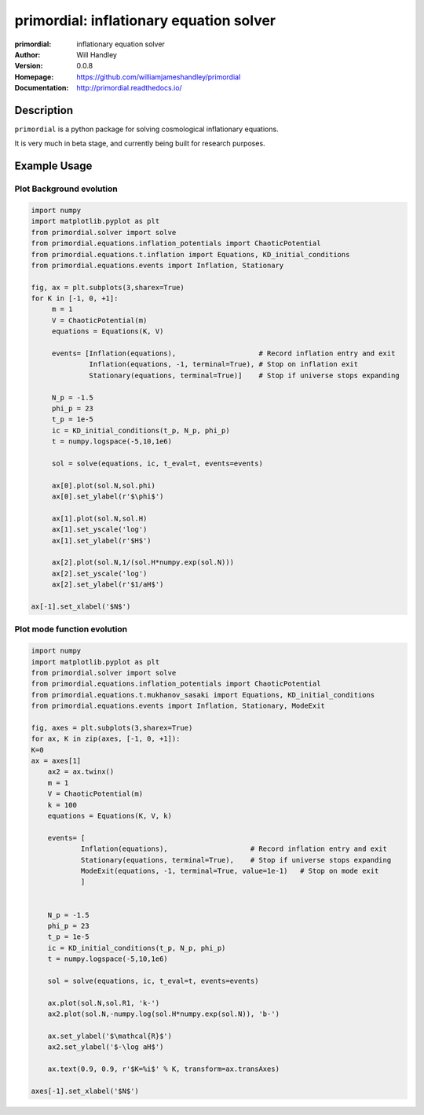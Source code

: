 ========================================
primordial: inflationary equation solver
========================================
:primordial: inflationary equation solver
:Author: Will Handley
:Version: 0.0.8
:Homepage: https://github.com/williamjameshandley/primordial
:Documentation: http://primordial.readthedocs.io/

.. image:: https://travis-ci.org/williamjameshandley/primordial.svg?branch=master
   :target: https://travis-ci.org/williamjameshandley/primordial
   :alt: Build Status
.. image:: https://codecov.io/gh/williamjameshandley/primordial/branch/master/graph/badge.svg
   :target: https://codecov.io/gh/williamjameshandley/primordial
   :alt: Test Coverage Status
.. image:: https://badge.fury.io/py/primordial.svg
   :target: https://badge.fury.io/py/primordial
   :alt: PyPi location
.. image:: https://readthedocs.org/projects/primordial/badge/?version=latest
   :target: https://primordial.readthedocs.io/en/latest/?badge=latest
   :alt: Documentation Status


Description
===========

``primordial`` is a python package for solving cosmological inflationary equations.

It is very much in beta stage, and currently being built for research purposes.


Example Usage
=============

Plot Background evolution
-------------------------
.. code:: python

    import numpy
    import matplotlib.pyplot as plt
    from primordial.solver import solve
    from primordial.equations.inflation_potentials import ChaoticPotential
    from primordial.equations.t.inflation import Equations, KD_initial_conditions
    from primordial.equations.events import Inflation, Stationary
    
    fig, ax = plt.subplots(3,sharex=True)
    for K in [-1, 0, +1]:
         m = 1
         V = ChaoticPotential(m)
         equations = Equations(K, V)

         events= [Inflation(equations),                    # Record inflation entry and exit 
                  Inflation(equations, -1, terminal=True), # Stop on inflation exit
                  Stationary(equations, terminal=True)]    # Stop if universe stops expanding

         N_p = -1.5
         phi_p = 23
         t_p = 1e-5
         ic = KD_initial_conditions(t_p, N_p, phi_p)
         t = numpy.logspace(-5,10,1e6)

         sol = solve(equations, ic, t_eval=t, events=events)

         ax[0].plot(sol.N,sol.phi)
         ax[0].set_ylabel(r'$\phi$')

         ax[1].plot(sol.N,sol.H)
         ax[1].set_yscale('log')
         ax[1].set_ylabel(r'$H$')

         ax[2].plot(sol.N,1/(sol.H*numpy.exp(sol.N)))
         ax[2].set_yscale('log')
         ax[2].set_ylabel(r'$1/aH$')
         
    ax[-1].set_xlabel('$N$')

|image0|

Plot mode function evolution
----------------------------
.. code:: python

    import numpy
    import matplotlib.pyplot as plt
    from primordial.solver import solve
    from primordial.equations.inflation_potentials import ChaoticPotential
    from primordial.equations.t.mukhanov_sasaki import Equations, KD_initial_conditions
    from primordial.equations.events import Inflation, Stationary, ModeExit

    fig, axes = plt.subplots(3,sharex=True)
    for ax, K in zip(axes, [-1, 0, +1]):
    K=0
    ax = axes[1]
        ax2 = ax.twinx()
        m = 1
        V = ChaoticPotential(m)
        k = 100
        equations = Equations(K, V, k)
    
        events= [
                Inflation(equations),                    # Record inflation entry and exit
                Stationary(equations, terminal=True),    # Stop if universe stops expanding
                ModeExit(equations, -1, terminal=True, value=1e-1)   # Stop on mode exit
                ]

    
        N_p = -1.5
        phi_p = 23
        t_p = 1e-5
        ic = KD_initial_conditions(t_p, N_p, phi_p)
        t = numpy.logspace(-5,10,1e6)
    
        sol = solve(equations, ic, t_eval=t, events=events)
    
        ax.plot(sol.N,sol.R1, 'k-')
        ax2.plot(sol.N,-numpy.log(sol.H*numpy.exp(sol.N)), 'b-')

        ax.set_ylabel('$\mathcal{R}$')
        ax2.set_ylabel('$-\log aH$')

        ax.text(0.9, 0.9, r'$K=%i$' % K, transform=ax.transAxes)

    axes[-1].set_xlabel('$N$')

|image1|


.. |image0| image:: https://raw.githubusercontent.com/williamjameshandley/primordial/master/figures/background.png
.. |image1| image:: https://raw.githubusercontent.com/williamjameshandley/primordial/master/figures/ms.png 
